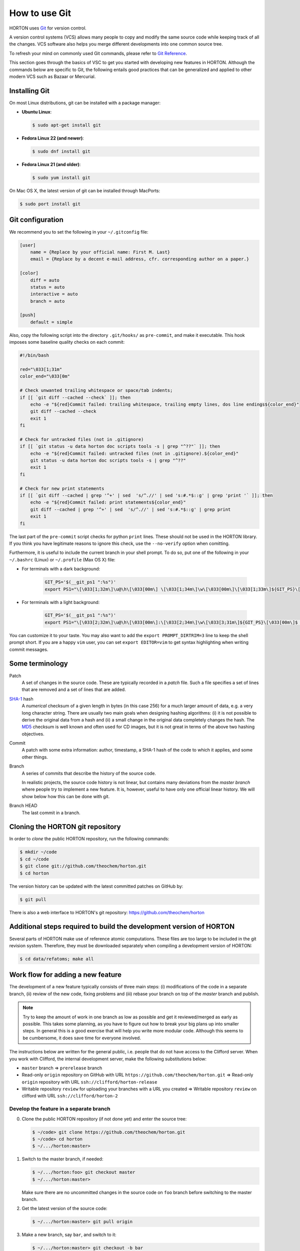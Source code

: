 ..
    : HORTON: Helpful Open-source Research TOol for N-fermion systems.
    : Copyright (C) 2011-2015 The HORTON Development Team
    :
    : This file is part of HORTON.
    :
    : HORTON is free software; you can redistribute it and/or
    : modify it under the terms of the GNU General Public License
    : as published by the Free Software Foundation; either version 3
    : of the License, or (at your option) any later version.
    :
    : HORTON is distributed in the hope that it will be useful,
    : but WITHOUT ANY WARRANTY; without even the implied warranty of
    : MERCHANTABILITY or FITNESS FOR A PARTICULAR PURPOSE.  See the
    : GNU General Public License for more details.
    :
    : You should have received a copy of the GNU General Public License
    : along with this program; if not, see <http://www.gnu.org/licenses/>
    :
    : --

How to use Git
##############

HORTON uses `Git <http://git-scm.com/>`_ for version control.

A version control systems (VCS) allows many people to copy and modify the same source code while keeping
track of all the changes. VCS software also helps you merge different
developments into one common source tree.

To refresh your mind on commonly used Git commands, please refer to `Git Reference <http://gitref.org/>`_.

This section goes through the basics of VSC to get you started with developing new features in HORTON. Although the commands
below are specific to Git, the following entails good practices that can be
generalized and applied to other modern VCS such as Bazaar or Mercurial.


Installing Git
==============

On most Linux distributions, git can be installed with a package manager:

* **Ubuntu Linux**:

  .. code-block:: bash

     $ sudo apt-get install git

* **Fedora Linux 22 (and newer)**:

  .. code-block:: bash

     $ sudo dnf install git

* **Fedora Linux 21 (and older)**:

  .. code-block:: bash

     $ sudo yum install git

On Mac OS X, the latest version of git can be installed through MacPorts:

.. code-block:: bash

    $ sudo port install git


Git configuration
=================

We recommend you to set the following in your ``~/.gitconfig`` file:

.. code-block:: ini

    [user]
        name = {Replace by your official name: First M. Last}
        email = {Replace by a decent e-mail address, cfr. corresponding author on a paper.}

    [color]
        diff = auto
        status = auto
        interactive = auto
        branch = auto

    [push]
        default = simple

Also, copy the following script into the directory ``.git/hooks/`` as ``pre-commit``, and make it
executable. This hook imposes some baseline quality checks on each commit:

.. code-block:: bash

    #!/bin/bash

    red="\033[1;31m"
    color_end="\033[0m"

    # Check unwanted trailing whitespace or space/tab indents;
    if [[ `git diff --cached --check` ]]; then
        echo -e "${red}Commit failed: trailing whitespace, trailing empty lines, dos line endings${color_end}"
        git diff --cached --check
        exit 1
    fi

    # Check for untracked files (not in .gitignore)
    if [[ `git status -u data horton doc scripts tools -s | grep "^??"` ]]; then
        echo -e "${red}Commit failed: untracked files (not in .gitignore).${color_end}"
        git status -u data horton doc scripts tools -s | grep "^??"
        exit 1
    fi

    # Check for new print statements
    if [[ `git diff --cached | grep '^+' | sed  's/^.//' | sed 's:#.*$::g' | grep 'print '` ]]; then
        echo -e "${red}Commit failed: print statements${color_end}"
        git diff --cached | grep '^+' | sed  's/^.//' | sed 's:#.*$::g' | grep print
        exit 1
    fi

The last part of the ``pre-commit`` script checks for python ``print``
lines. These should not be used in the HORTON library. If you think you have
legitimate reasons to ignore this check, use the ``--no-verify`` option when
comitting.

Furthermore, it is useful to include the current branch in your shell prompt. To
do so, put one of the following in your ``~/.bashrc`` (Linux) or
``~/.profile`` (Max OS X) file:

* For terminals with a dark background:

   .. code-block:: bash

      GIT_PS='$(__git_ps1 ":%s")'
      export PS1="\[\033[1;32m\]\u@\h\[\033[00m\] \[\033[1;34m\]\w\[\033[00m\]\[\033[1;33m\]${GIT_PS}\[\033[1;34m\]>\[\033[00m\] "

* For terminals with a light background:

   .. code-block:: bash

      GIT_PS='$(__git_ps1 ":%s")'
      export PS1="\[\033[2;32m\]\u@\h\[\033[00m\]:\[\033[2;34m\]\w\[\033[3;31m\]${GIT_PS}\[\033[00m\]$ "

You can customize it to your taste. You may also want to add the ``export
PROMPT_DIRTRIM=3`` line to keep the shell prompt short. If you are a happy ``vim``
user, you can set ``export EDITOR=vim`` to get syntax highlighting when writing
commit messages.


Some terminology
================

Patch
    A set of changes in the source code. These are typically recorded in a
    `patch` file. Such a file specifies a set of lines that are removed and
    a set of lines that are added.

`SHA-1 <http://en.wikipedia.org/wiki/SHA-1>`_ hash
    A `numerical` checksum of a given length in bytes (in this case 256) for a
    much larger amount of data, e.g. a very long character string. There are usually
    two main goals when designing hashing algorithms: (i) it is not possible to
    derive the original data from a hash and (ii) a small change in the original
    data completely changes the hash. The `MD5
    <http://en.wikipedia.org/wiki/MD5>`_ checksum is well known and often used
    for CD images, but it is not great in terms of the above two hashing
    objectives.

Commit
    A patch with some extra information: author, timestamp, a SHA-1 hash of the
    code to which it applies, and some other things.

Branch
    A series of commits that describe the history of the source code.

    In realistic projects, the source code history is not linear, but contains
    many deviations from the `master branch` where people try to implement a
    new feature. It is, however, useful to have only one official linear history.
    We will show below how this can be done with git.

Branch HEAD
    The last commit in a branch.


Cloning the HORTON git repository
=================================

In order to `clone` the public HORTON repository, run the following commands:

.. code-block:: bash

    $ mkdir ~/code
    $ cd ~/code
    $ git clone git://github.com/theochem/horton.git
    $ cd horton

The version history can be updated with the latest committed patches on GitHub by:

.. code-block:: bash

    $ git pull

There is also a web interface to HORTON's git repository:
https://github.com/theochem/horton


Additional steps required to build the development version of HORTON
====================================================================

Several parts of HORTON make use of reference atomic computations. These files
are too large to be included in the git revision system. Therefore, they must be
downloaded separately when compiling a development version of HORTON:

.. code-block:: bash

    $ cd data/refatoms; make all


Work flow for adding a new feature
==================================

The development of a new feature typically consists of three main steps: (i)
modifications of the code in a separate branch, (ii) review of the new code,
fixing problems and (iii) rebase your branch on top of the `master` branch and
publish.

.. note::

    Try to keep the amount of work in one branch as low as possible and get it
    reviewed/merged as early as possible. This takes some planning, as you have to
    figure out how to break your big plans up into smaller steps. In general
    this is a good exercise that will help you write more modular code.
    Although this seems to be cumbersome, it does save time for
    everyone involved.

The instructions below are written for the general public, i.e. people that do
not have access to the Clifford server. When you work with Clifford, the internal
development server, make the following substitutions below:

* ``master`` branch => ``prerelease`` branch
* Read-only ``origin`` repository on GitHub with URL ``https://github.com/theochem/horton.git`` =>
  Read-only ``origin`` repository with URL ``ssh://clifford/horton-release``
* Writable repository ``review`` for uploading your branches with a URL you created =>
  Writable repository ``review`` on clifford with URL ``ssh://clifford/horton-2``


Develop the feature in a separate branch
----------------------------------------

0. Clone the public HORTON repository (if not done yet) and enter the source
   tree:

   .. code-block:: bash

       $ ~/code> git clone https://github.com/theochem/horton.git
       $ ~/code> cd horton
       $ ~/.../horton:master>

1. Switch to the master branch, if needed:

   .. code-block:: bash

      $ ~/.../horton:foo> git checkout master
      $ ~/.../horton:master>

   Make sure there are no uncommitted changes in the source code on ``foo`` branch before
   switching to the master branch.

2. Get the latest version of the source code:

   .. code-block:: bash

    $ ~/.../horton:master> git pull origin

3. Make a new branch, say ``bar``, and switch to it:

   .. code-block:: bash

    $ ~/.../horton:master> git checkout -b bar
    $ ~/.../horton:bar>

   Make sure that are on the right branch before starting to implement the
   new feature `bar`. (Try to pick a more meaningful branch name based on the feature
   you are implementing.)

4. Now you are in the right place to start making changes to the source code,
   and committing patches. When adding a new feature, also add
   tests, documentation, docstrings, comments and examples to clarify and debug the new feature.
   (The more tests, documentation and examples, the better.)

5. Review your changes with ``git diff``. Make sure there are no trailing white spaces
   or trailing blank lines. These can be removed with the ``./cleancode.sh``
   script. If you created new files, run the ``./updateheaders.py`` script to
   make sure the new files have the proper headers.

6. Get an overall overview of the added changes and new files with ``git status``.

7. Add the changed files that will be committed with ``git add <file_name>`` command. There are
   two ways to do this:

   * Add all changes in certain files:

     .. code-block:: bash

        $ ~/.../horton:bar> git add horton/file1.py horton/file2.py ...

   * Add interactively by going through the changes in all/some files:

     .. code-block:: bash

        $ ~/.../horton:bar> git add -p [horton/file1.py horton/file2.py ...]

8. Commit the added files to your working branch:

   .. code-block:: bash

      $ ~/.../horton:bar> git commit

   This command will start an editor in which you can write a commit message. By
   convention, such a message starts with a short single-line description
   of at most 69 characters. Optionally, a longer description follows
   that is separated from the short description by an empty line. More
   suggestions for writing meaningful commit messages can be found `here
   <http://chris.beams.io/posts/git-commit/>`_. If you only intend to write a
   short description, it can be included on the command line:

   .. code-block:: bash

      $ ~/.../horton:bar> git commit -m 'Short description'


In practice, you'll make a couple of commits before a new feature is finished. After
committing the changes and testing them thoroughly, you are ready for the next step.


Make your branch available for review
-------------------------------------

In order to let others look at your code, you have to make your branch
available by pushing it to a remote server. One may use `GitHub
<http://www.github.com>`_ for this purpose.

1. Configure your repository for the remote server:

   .. code-block:: bash

      $ git remote add review <paste_your_remote_url_here>

2. Push your branch to the remote server:

   .. code-block:: bash

      $ git push review bar:bar

Now send the URL of your remote server and the name of the branch to a peer for
review. If you are looking for someone to review your code, post a request on
the `HORTON mailing list <https://groups.google.com/d/forum/horton-discuss>`_.

Unless, you have written spotless code, you will make some further modifications
to the code after review, commit these and push them to the remote server for review again. Once
this iterative process converged, it is time to move to the next step.


Rebase your branch on top of the master branch
----------------------------------------------

It is likely that while developing your branch, the master branch
has evolved with new commits added by other developers. You need to append your
branch to the new HEAD of the master branch with ``git rebase``.

1. Switch to the master branch:

   .. code-block:: bash

      $ ~/.../horton:bar> git checkout master
      $ ~/.../horton:master>

2. Get the latest version of the source code:

   .. code-block:: bash

      $ ~/.../horton:master> git fetch
      $ ~/.../horton:master> git merge

3. Switch to your working branch:

   .. code-block:: bash

      $ ~/.../horton:master> git checkout bar
      $ ~/.../horton:bar>

4. Create a new branch in which the result of ``git rebase`` will be stored:

   .. code-block:: bash

      $ ~/.../horton:bar> git checkout -b bar-1
      $ ~/.../horton:bar-1>


5. ``Rebase`` your commits on top of the latest master branch:

   .. code-block:: bash

      $ ~/.../horton:bar-1> git rebase master

    This command will try to apply the patches from your working branch on top of the
    master branch. It may happen that changes in the master branch are not
    compatible with yours, such that your patches cannot be simply applied.
    When that is the case, the ``git rebase`` script will be interrupted and you
    are instructed on what to do. Do not panic when this happens. If you feel
    uncertain about how to resolve conflicts, it is time to call your git-savvy friends for help.

6. After the rebase procedure is complete, run all the tests again. If needed, fix
   problems and commit the changes.

7. Upload the commits to your remote server:

   .. code-block:: bash

      $ ~/.../horton:bar-1> git push review bar-1:bar-1

Now, you can get in touch with one of the HORTON developers (at the `HORTON
mailing list <https://groups.google.com/d/forum/horton-discuss>`_) to transfer
these new patches to the public master branch of HORTON.


Common issues
=============

* Make sure you to set the ``pre-commit`` hook. If this causes error messages when
  committing, use the ``cleancode.sh`` script. This removes all sorts of
  trailing white-space and converts every tab to four spaces. These conventions
  make ``git diff`` more meaningful and make it easier to merge and rebase commits.

* When you are customizing your bash prompt, you may get an error like
  ``__git_ps1: command not found...``, if you sourced ``git-completion.bash``.
  Then, before setting the ``GIT_PS``, you need to add the following line to your
  ``~/.bashrc`` (Linux) or ``~/.profile`` (Mac OS X):

  .. code-block:: bash

     source /usr/share/git-core/contrib/completion/git-prompt.sh

  If you cannot find this file, you can get it from the link below:
  ``https://github.com/git/git/blob/master/contrib/completion/git-prompt.sh``
